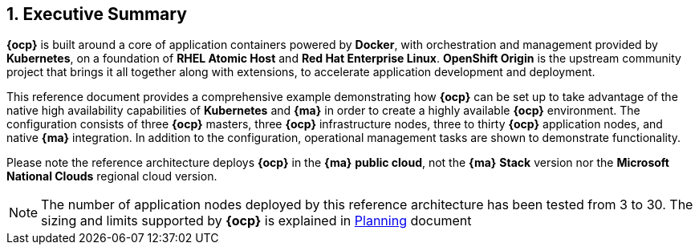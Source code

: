 :numbered:

== Executive Summary

*{ocp}* is built around a core of application containers powered by
*Docker*, with orchestration and management provided by *Kubernetes*, on a foundation
of *RHEL Atomic Host* and *Red Hat Enterprise Linux*. *OpenShift Origin* is the upstream community
project that brings it all together along with extensions, to accelerate
application development and deployment.

This reference document provides a comprehensive example demonstrating how
*{ocp}* can be set up to take advantage of the native high availability
capabilities of *Kubernetes* and *{ma}* in order to create a highly
available *{ocp}* environment. The configuration consists of three *{ocp}*
 masters, three *{ocp}* infrastructure nodes, three to thirty *{ocp}* application nodes,
and native *{ma}* integration. In addition to the configuration, operational management tasks are shown to demonstrate functionality.

Please note the reference architecture deploys *{ocp}* in the *{ma}* *public cloud*, not the *{ma}* *Stack* version nor the *Microsoft National Clouds* regional cloud version.

NOTE: The number of application nodes deployed by this reference architecture has been tested from 3 to 30. The sizing and limits supported by *{ocp}* is explained in https://docs.openshift.com/container-platform/3.5/install_config/install/planning.html#sizing[Planning] document

// vim: set syntax=asciidoc:
